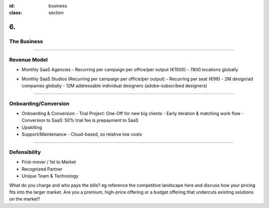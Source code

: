 :id: business
:class: section

6.
--

The Business
============

----

Revenue Model
=============

* Monthly SaaS Agencies 
  - Recurring per campaign per office/per output (€1500)
  - 7800 locations globally
..  - cap: 11.7M (1500*7800)

* Monthly SaaS Studios (Recurring per campaign per office/per output) 
  - Recurring per seat (€99)
  - 2M design/ad companies globally
  - 12M addressable individual designers (adobe-subscribed designers)
..  - cap: 1.2B (12M*99)
 
----

Onboarding/Conversion
=============

* Onboarding & Conversion
  - Trial Project: One-Off for new big clients
  - Early iteration & matching work flow
  - Conversion to SaaS: 50% trial fee is prepayment to SaaS

* Upskilling

* Support/Maintenance
  - Cloud-based, so relative low costs
 
----


Defensibility
=============
.. We know that there are no ‘magic bullets’ that provide defensibility, but:
.. We have a 18 months head start, and what we’re doing is hard. We know we have, at best, a temporary lead. It’s so hard that few established companies would defocus themselves by trying to do what we’re doing.
.. https://guykawasaki.com/how_to_change_t/

* First-mover / 1st to Market
* Recognized Partner
* Unique Team & Technology


..  Revenue model or business model
What do you charge and who pays the bills?
eg reference the competitive landscape here and discuss how your pricing fits into the larger market.
Are you a premium, high-price offering or a budget offering that undercuts existing solutions on the market?

.. revenue model
.. pricing
.. average account size
.. Sales & distribution
.. Customer pipeline
